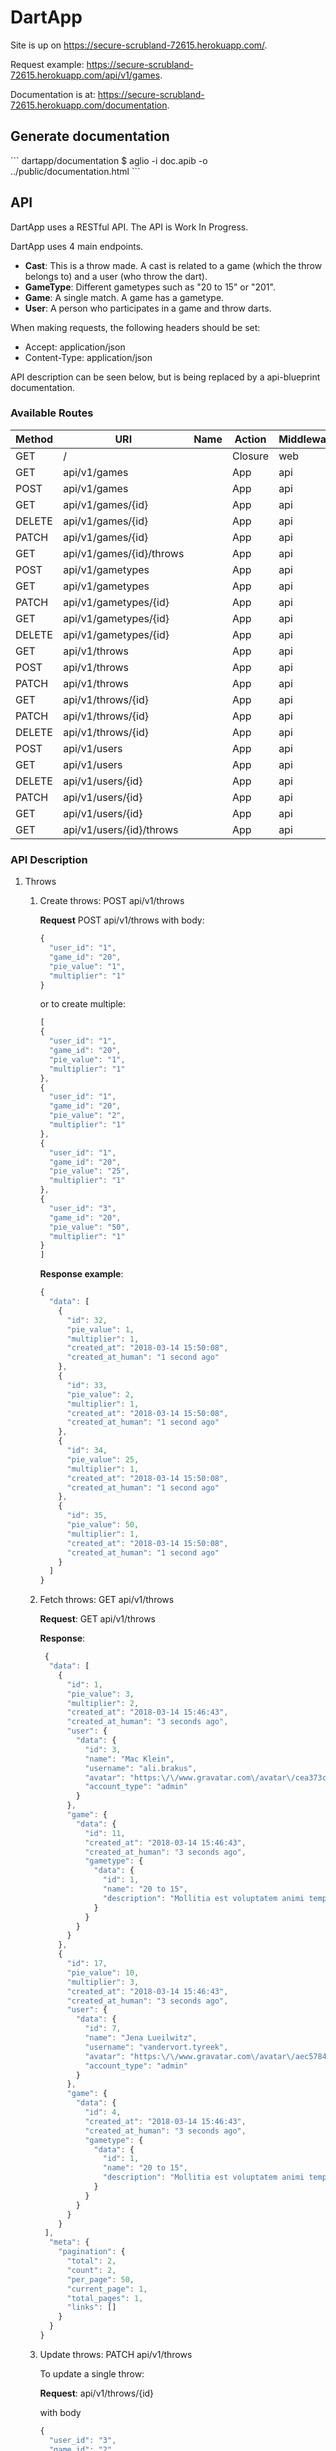 * DartApp

Site is up on https://secure-scrubland-72615.herokuapp.com/.

Request example: https://secure-scrubland-72615.herokuapp.com/api/v1/games.

Documentation is at: https://secure-scrubland-72615.herokuapp.com/documentation.

** Generate documentation

```
dartapp/documentation $ aglio -i doc.apib -o ../public/documentation.html
```

** API
DartApp uses a RESTful API. The API is Work In Progress.

DartApp uses 4 main endpoints.
- *Cast*: This is a throw made. A cast is related to a game (which the throw
  belongs to) and a user (who throw the dart).
- *GameType*: Different gametypes such as "20 to 15" or "201".
- *Game*: A single match. A game has a gametype.
- *User*: A person who participates in a game and throw darts.


When making requests, the following headers should be set:
- Accept: application/json
- Content-Type: application/json

API description can be seen below, but is being replaced by a api-blueprint documentation.

*** Available Routes
| Method | URI                      | Name | Action                                                 | Middleware |
|--------+--------------------------+------+--------------------------------------------------------+------------|
| GET    | /                        |      | Closure                                                | web        |
| GET    | api/v1/games             |      | App\Http\Controllers\API\GameController@index          | api        |
| POST   | api/v1/games             |      | App\Http\Controllers\API\GameController@store          | api        |
| GET    | api/v1/games/{id}        |      | App\Http\Controllers\API\GameController@show           | api        |
| DELETE | api/v1/games/{id}        |      | App\Http\Controllers\API\GameController@destroy        | api        |
| PATCH  | api/v1/games/{id}        |      | App\Http\Controllers\API\GameController@update         | api        |
| GET    | api/v1/games/{id}/throws |      | App\Http\Controllers\API\GameController@throws         | api        |
| POST   | api/v1/gametypes         |      | App\Http\Controllers\API\GameTypeController@store      | api        |
| GET    | api/v1/gametypes         |      | App\Http\Controllers\API\GameTypeController@index      | api        |
| PATCH  | api/v1/gametypes/{id}    |      | App\Http\Controllers\API\GameTypeController@update     | api        |
| GET    | api/v1/gametypes/{id}    |      | App\Http\Controllers\API\GameTypeController@show       | api        |
| DELETE | api/v1/gametypes/{id}    |      | App\Http\Controllers\API\GameTypeController@destroy    | api        |
| GET    | api/v1/throws            |      | App\Http\Controllers\API\CastController@index          | api        |
| POST   | api/v1/throws            |      | App\Http\Controllers\API\CastController@store          | api        |
| PATCH  | api/v1/throws            |      | App\Http\Controllers\API\CastController@updateMultiple | api        |
| GET    | api/v1/throws/{id}       |      | App\Http\Controllers\API\CastController@show           | api        |
| PATCH  | api/v1/throws/{id}       |      | App\Http\Controllers\API\CastController@update         | api        |
| DELETE | api/v1/throws/{id}       |      | App\Http\Controllers\API\CastController@destroy        | api        |
| POST   | api/v1/users             |      | App\Http\Controllers\API\UserController@store          | api        |
| GET    | api/v1/users             |      | App\Http\Controllers\API\UserController@index          | api        |
| DELETE | api/v1/users/{id}        |      | App\Http\Controllers\API\UserController@destroy        | api        |
| PATCH  | api/v1/users/{id}        |      | App\Http\Controllers\API\UserController@update         | api        |
| GET    | api/v1/users/{id}        |      | App\Http\Controllers\API\UserController@show           | api        |
| GET    | api/v1/users/{id}/throws |      | App\Http\Controllers\API\UserController@throws         | api        |

*** API Description
**** Throws
***** Create throws: POST api/v1/throws
*Request* POST api/v1/throws
with body:
#+BEGIN_SRC js
{
  "user_id": "1",
  "game_id": "20",
  "pie_value": "1",
  "multiplier": "1"
}
#+END_SRC
or to create multiple:
#+BEGIN_SRC js
[
{
  "user_id": "1",
  "game_id": "20",
  "pie_value": "1",
  "multiplier": "1"
},
{
  "user_id": "1",
  "game_id": "20",
  "pie_value": "2",
  "multiplier": "1"
},
{
  "user_id": "1",
  "game_id": "20",
  "pie_value": "25",
  "multiplier": "1"
},
{
  "user_id": "3",
  "game_id": "20",
  "pie_value": "50",
  "multiplier": "1"
}
]
#+END_SRC
*Response example*:
#+BEGIN_SRC js
{
  "data": [
    {
      "id": 32,
      "pie_value": 1,
      "multiplier": 1,
      "created_at": "2018-03-14 15:50:08",
      "created_at_human": "1 second ago"
    },
    {
      "id": 33,
      "pie_value": 2,
      "multiplier": 1,
      "created_at": "2018-03-14 15:50:08",
      "created_at_human": "1 second ago"
    },
    {
      "id": 34,
      "pie_value": 25,
      "multiplier": 1,
      "created_at": "2018-03-14 15:50:08",
      "created_at_human": "1 second ago"
    },
    {
      "id": 35,
      "pie_value": 50,
      "multiplier": 1,
      "created_at": "2018-03-14 15:50:08",
      "created_at_human": "1 second ago"
    }
  ]
}
#+END_SRC
***** Fetch throws: GET api/v1/throws
*Request*: GET api/v1/throws

*Response*:
#+BEGIN_SRC js
 {
  "data": [
    {
      "id": 1,
      "pie_value": 3,
      "multiplier": 2,
      "created_at": "2018-03-14 15:46:43",
      "created_at_human": "3 seconds ago",
      "user": {
        "data": {
          "id": 3,
          "name": "Mac Klein",
          "username": "ali.brakus",
          "avatar": "https:\/\/www.gravatar.com\/avatar\/cea373ce39b8332ce5db287c3aa27b5a?s=80&d=retro",
          "account_type": "admin"
        }
      },
      "game": {
        "data": {
          "id": 11,
          "created_at": "2018-03-14 15:46:43",
          "created_at_human": "3 seconds ago",
          "gametype": {
            "data": {
              "id": 1,
              "name": "20 to 15",
              "description": "Mollitia est voluptatem animi tempore."
            }
          }
        }
      }
    },
    {
      "id": 17,
      "pie_value": 10,
      "multiplier": 3,
      "created_at": "2018-03-14 15:46:43",
      "created_at_human": "3 seconds ago",
      "user": {
        "data": {
          "id": 7,
          "name": "Jena Lueilwitz",
          "username": "vandervort.tyreek",
          "avatar": "https:\/\/www.gravatar.com\/avatar\/aec5784d02b0829772f35bdb452b4a95?s=80&d=retro",
          "account_type": "admin"
        }
      },
      "game": {
        "data": {
          "id": 4,
          "created_at": "2018-03-14 15:46:43",
          "created_at_human": "3 seconds ago",
          "gametype": {
            "data": {
              "id": 1,
              "name": "20 to 15",
              "description": "Mollitia est voluptatem animi tempore."
            }
          }
        }
      }
    }
 ],
  "meta": {
    "pagination": {
      "total": 2,
      "count": 2,
      "per_page": 50,
      "current_page": 1,
      "total_pages": 1,
      "links": []
    }
  }
}

#+END_SRC
***** Update throws: PATCH api/v1/throws
To update a single throw:

*Request*: api/v1/throws/{id}

with body
#+BEGIN_SRC js
{
  "user_id": "3",
  "game_id": "2",
  "pie_value": "50",
  "multiplier": "1"
}
#+END_SRC

To update multiple, use 

*Request*: api/v1/throws

with those properties you wish to update in the body. ~throws_id~ is required.
#+BEGIN_SRC js
[
{
	"throws_id": "149",
	"user_id": 2
},
{
	"throws_id": "148",
  "user_id": "3"
}
]
#+END_SRC

*Response example*:
#+BEGIN_SRC js
{
  "data": [
    {
      "id": 149,
      "pie_value": 1,
      "multiplier": 1,
      "created_at": "2018-03-14 14:54:26",
      "created_at_human": "40 minutes ago"
    },
    {
      "id": 148,
      "pie_value": 1,
      "multiplier": 1,
      "created_at": "2018-03-14 14:54:26",
      "created_at_human": "40 minutes ago"
    }
  ]
}
#+END_SRC
*** Sorting and Pagination
**** Sort Response
For some routes the order can be sorted in reverse order by using a query
parameter like so:

- GET ~http://localhost:8000/api/v1/throws?sort_by=asc~
- GET ~http://localhost:8000/api/v1/games?sort_by=asc~

If no query parameter is specified the result is ordered in descending order
(latest first). 

**** Pagination
Pagination is used for enpoints where the data is /large/.
Add query parameter =page= like so:

- GET ~http://localhost:8000/api/v1/throws?page=2~

